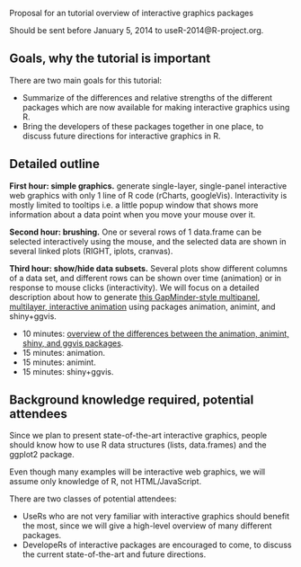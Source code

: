 Proposal for an tutorial overview of interactive graphics packages

Should be sent before January 5, 2014 to useR-2014@R-project.org.

** Goals, why the tutorial is important

There are two main goals for this tutorial:
- Summarize of the differences and relative strengths of the different
  packages which are now available for making interactive graphics
  using R.
- Bring the developers of these packages together in one place, to
  discuss future directions for interactive graphics in R.

** Detailed outline

*First hour: simple graphics.* generate single-layer, single-panel
interactive web graphics with only 1 line of R code (rCharts,
googleVis). Interactivity is mostly limited to tooltips i.e. a little
popup window that shows more information about a data point when you
move your mouse over it.

*Second hour: brushing.* One or several rows of 1 data.frame can be
selected interactively using the mouse, and the selected data are
shown in several linked plots (RIGHT, iplots, cranvas).

*Third hour: show/hide data subsets.* Several plots show different
columns of a data set, and different rows can be shown over time
(animation) or in response to mouse clicks (interactivity). We will
focus on a detailed description about how to generate [[http://sugiyama-www.cs.titech.ac.jp/~toby/animint/WorldBank/viz.html][this
GapMinder-style multipanel, multilayer, interactive animation]] using
packages animation, animint, and shiny+ggvis.
- 10 minutes: [[https://github.com/tdhock/interactive-tutorial/tree/master/animation][overview of the differences between the animation,
  animint, shiny, and ggvis packages]].
- 15 minutes: animation.
- 15 minutes: animint.
- 15 minutes: shiny+ggvis.
   
** Background knowledge required, potential attendees

Since we plan to present state-of-the-art interactive graphics, people
should know how to use R data structures (lists, data.frames) and the
ggplot2 package. 

Even though many examples will be interactive web graphics, we will
assume only knowledge of R, not HTML/JavaScript.

There are two classes of potential attendees:
- UseRs who are not very familiar with interactive graphics should
  benefit the most, since we will give a high-level overview of many
  different packages.
- DevelopeRs of interactive packages are encouraged to come, to
  discuss the current state-of-the-art and future directions.

